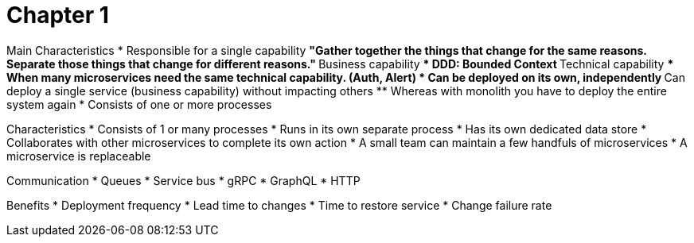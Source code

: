 = Chapter 1

Main Characteristics
* Responsible for a single capability
** "Gather together the things that change for the same reasons. Separate those things that change for different reasons."
** Business capability
*** DDD: Bounded Context
** Technical capability
*** When many microservices need the same technical capability. (Auth, Alert)
* Can be deployed on its own, independently
** Can deploy a single service (business capability) without impacting others
** Whereas with monolith you have to deploy the entire system again
* Consists of one or more processes

Characteristics
* Consists of 1 or many processes
* Runs in its own separate process
* Has its own dedicated data store
* Collaborates with other microservices to complete its own action
* A small team can maintain a few handfuls of microservices
* A microservice is replaceable

Communication
* Queues
* Service bus
* gRPC
* GraphQL
* HTTP

Benefits
* Deployment frequency
* Lead time to changes
* Time to restore service
* Change failure rate